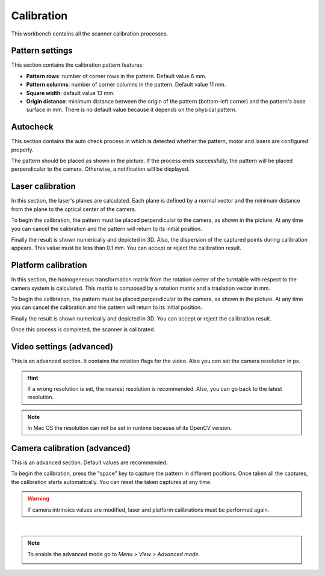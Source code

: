 .. _sec-workbenches-calibration:

Calibration
===========

This workbench contains all the scanner calibration processes.

Pattern settings
----------------

This section contains the calibration pattern features:

* **Pattern rows**: number of corner rows in the pattern. Default value 6 mm.
* **Pattern columns**: number of corner columns in the pattern. Default value 11 mm.
* **Square width**: default value 13 mm.
* **Origin distance**: minimum distance between the origin of the pattern (bottom-left corner) and the pattern's base surface in mm. There is no default value because it depends on the physical pattern.

.. image:: ../_static/workbenches/calibration-pattern.png

Autocheck
---------

This section contains the auto check process in which is detected whether the pattern, motor and lasers are configured properly.

The pattern should be placed as shown in the picture. If the process ends successfully, the pattern will be placed perpendicular to the camera. Otherwise, a notification will be displayed.

.. image:: ../_static/workbenches/calibration-autocheck.png

Laser calibration
-----------------

In this section, the laser's planes are calculated. Each plane is defined by a normal vector and the minimum distance from the plane to the optical center of the camera.

To begin the calibration, the pattern must be placed perpendicular to the camera, as shown in the picture. At any time you can cancel the calibration and the pattern will return to its initial position.

.. image:: ../_static/workbenches/calibration-laser.png

Finally the result is shown numerically and depicted in 3D. Also, the dispersion of the captured points during calibration appears. This value must be less than 0.1 mm. You can accept or reject the calibration result.

.. image:: ../_static/workbenches/calibration-laser-result.png

Platform calibration
--------------------

In this section, the homogeneous transformation matrix from the rotation center of the turntable with respect to the camera system is calculated. This matrix is composed by a rotation matrix and a traslation vector in mm.

To begin the calibration, the pattern must be placed perpendicular to the camera, as shown in the picture. At any time you can cancel the calibration and the pattern will return to its initial position.

.. image:: ../_static/workbenches/calibration-platform.png

Finally the result is shown numerically and depicted in 3D. You can accept or reject the calibration result.

.. image:: ../_static/workbenches/calibration-platform-result.png

Once this process is completed, the scanner is calibrated.

Video settings (advanced)
-------------------------

This is an advanced section. It contains the rotation flags for the video. Also you can set the camera resolution in px.

.. image:: ../_static/workbenches/calibration-video.png

.. hint::

   If a wrong resolution is set, the nearest resolution is recommended. Also, you can go back to the latest resolution.

.. note::

   In Mac OS the resolution can not be set in runtime because of its OpenCV version.

Camera calibration (advanced)
-----------------------------

This is an advanced section. Default values are recommended.

To begin the calibration, press the "space" key to capture the pattern in different positions. Once taken all the captures, the calibration starts automatically. You can reset the taken captures at any time.

.. image:: ../_static/workbenches/calibration-intrinsics.png

.. warning::

   If camera intrinsics values are modified, laser and platform calibrations must be performed again.

|

.. note::

   To enable the advanced mode go to *Menu > View > Advanced mode*.

   .. image:: ../_static/workbenches/calibration-advanced-mode.png
